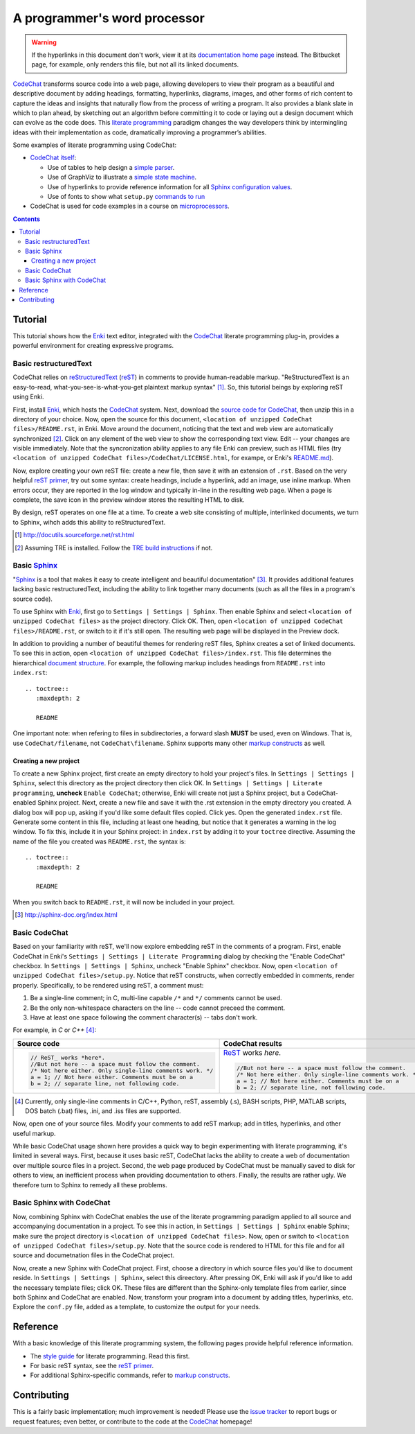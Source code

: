 *****************************
A programmer's word processor
*****************************

.. warning::

   If the hyperlinks in this document don't work, view it at its `documentation home page <https://pythonhosted.org/CodeChat/README.html>`_ instead. The Bitbucket page, for example, only renders this file, but not all its linked documents.

`CodeChat <https://bitbucket.org/bjones/documentation/overview>`_ transforms source code into a web page, allowing developers to view their program as a beautiful and descriptive document by adding headings, formatting, hyperlinks, diagrams, images, and other forms of rich content to capture the ideas and insights that naturally flow from the process of writing a program. It also provides a blank slate in which to plan ahead, by sketching out an algorithm before committing it to code or laying out a design document which can evolve as the code does. This `literate programming <http://www.literateprogramming.com/>`_ paradigm changes the way developers think by intermingling ideas with their implementation as code, dramatically improving a programmer’s abilities.

Some examples of literate programming using CodeChat:

* `CodeChat itself <https://pythonhosted.org/CodeChat/>`_:

  * Use of tables to help design a `simple parser <https://pythonhosted.org/CodeChat/CodeChat/CodeToRest.py.html#preserving-empty-lines-of-code>`_.
  * Use of GraphViz to illustrate a `simple state machine <https://pythonhosted.org/CodeChat/CodeChat/CodeToRest.py.html#summary-and-implementation>`_.
  * Use of hyperlinks to provide reference information for all `Sphinx configuration values <https://pythonhosted.org/CodeChat/conf.py.html>`_.
  * Use of fonts to show what ``setup.py`` `commands to run <https://pythonhosted.org/CodeChat/setup.py.html>`_

* CodeChat is used for code examples in a course on `microprocessors <http://www.ece.msstate.edu/courses/ece3724/main_pic24/docs/sphinx/textbook_examples.html>`_.

.. contents:: Contents
   :local:

Tutorial
========
This tutorial shows how the `Enki <http://enki-editor.org/>`_ text editor, integrated with the CodeChat_ literate programming plug-in, provides a powerful environment for creating expressive programs.

Basic restructuredText
----------------------
CodeChat relies on `reStructuredText <http://docutils.sourceforge.net/rst.html>`_ (`reST <http://docutils.sourceforge.net/rst.html>`_) in comments to provide human-readable markup. "ReStructuredText is an easy-to-read, what-you-see-is-what-you-get plaintext markup syntax" [#]_. So, this tutorial beings by exploring reST using Enki.

First, install Enki_, which hosts the CodeChat_ system. Next, download the `source code for CodeChat <https://bitbucket.org/bjones/documentation/get/tip.zip>`_, then unzip this in a directory of your choice. Now, open the source for this document, ``<location of unzipped CodeChat files>/README.rst``, in Enki. Move around the document, noticing that the text and web view are automatically synchronized [#]_. Click on any element of the web view to show the corresponding text view. Edit -- your changes are visible immediately. Note that the syncronization ability applies to any file Enki can preview, such as HTML files (try ``<location of unzipped CodeChat files>/CodeChat/LICENSE.html``, for exampe, or Enki's `README.md <https://raw.githubusercontent.com/hlamer/enki/master/README.md>`_).

Now, explore creating your own reST file: create a new file, then save it with an extension of ``.rst``. Based on the very helpful `reST primer <http://sphinx-doc.org/rest.html>`_, try out some syntax: create headings, include a hyperlink, add an image, use inline markup. When errors occur, they are reported in the log window and typically in-line in the resulting web page. When a page is complete, the save icon in the preview window stores the resulting HTML to disk.

By design, reST operates on one file at a time. To create a web site consisting of multiple, interlinked documents, we turn to Sphinx, wihch adds this ability to reStructuredText.

.. [#] http://docutils.sourceforge.net/rst.html

.. [#] Assuming TRE is installed. Follow the `TRE build instructions <https://github.com/bjones1/tre/blob/master/INSTALL.rst>`_ if not.

Basic Sphinx_
-------------
"`Sphinx <http://sphinx-doc.org/index.html>`_ is a tool that makes it easy to create intelligent and beautiful documentation" [#]_. It provides additional features lacking basic restructuredText, including the ability to link together many documents (such as all the files in a program's source code).

To use Sphinx with Enki_, first go to ``Settings | Settings | Sphinx``. Then enable Sphinx and select ``<location of unzipped CodeChat files>`` as the project directory. Click OK. Then, open ``<location of unzipped CodeChat files>/README.rst``, or switch to it if it's still open. The resulting web page will be displayed in the Preview dock.

In addition to providing a number of beautiful themes for rendering reST files, Sphinx creates a set of linked documents. To see this in action, open ``<location of unzipped CodeChat files>/index.rst``. This file determines the hierarchical `document structure <http://sphinx-doc.org/markup/toctree.html>`_. For example, the following markup includes headings from ``README.rst`` into ``index.rst``::

   .. toctree::
      :maxdepth: 2

      README

One important note: when refering to files in subdirectories, a forward slash **MUST** be used, even on Windows. That is, use ``CodeChat/filename``, not ``CodeChat\filename``. Sphinx supports many other `markup constructs <http://sphinx-doc.org/markup/index.html>`_ as well.

Creating a new project
^^^^^^^^^^^^^^^^^^^^^^
To create a new Sphinx project, first create an empty directory to hold your project's files. In ``Settings | Settings | Sphinx``, select this directory as the project directory then click OK. In ``Settings | Settings | Literate programming``, **uncheck** ``Enable CodeChat``; otherwise, Enki will create not just a Sphinx project, but a CodeChat-enabled Sphinx project. Next, create a new file and save it with the .rst extension in the empty directory you created.
A dialog box will pop up, asking if you'd like some default files copied. Click yes. Open the generated ``index.rst`` file. Generate some content in this file, including at least one heading, but notice that it generates a warning in the log window. To fix this, include it in your Sphinx project: in ``index.rst`` by adding it to your ``toctree`` directive. Assuming the name of the file you created was ``README.rst``, the syntax is::

   .. toctree::
      :maxdepth: 2

      README

When you switch back to ``README.rst``, it will now be included in your project.

.. [#] http://sphinx-doc.org/index.html

Basic CodeChat
--------------
Based on your familiarity with reST, we'll now explore embedding reST in the comments of a program. First, enable CodeChat in Enki's ``Settings | Settings | Literate Programming`` dialog by checking the "Enable CodeChat" checkbox. In ``Settings | Settings | Sphinx``, uncheck "Enable Sphinx" checkbox. Now, open ``<location of unzipped CodeChat files>/setup.py``. Notice that reST constructs, when correctly embedded in comments, render properly. Specifically, to be rendered using reST, a comment must:

#. Be a single-line comment; in C, multi-line capable ``/*`` and ``*/`` comments cannot be used.
#. Be the only non-whitespace characters on the line -- code cannot preceed the comment.
#. Have at least one space following the comment character(s) -- tabs don't work.

For example, in *C* or *C++* [#]_:

+-----------------------------------------------------------+-----------------------------------------------------------+
+ Source code                                               + CodeChat results                                          +
+===========================================================+===========================================================+
| .. code:: c                                               | ReST_ works *here*.                                       |
|                                                           |                                                           |
|    // ReST_ works *here*.                                 | .. code:: c                                               |
|    //But not here -- a space must follow the comment.     |                                                           |
|    /* Not here either. Only single-line comments work. */ |    //But not here -- a space must follow the comment.     |
|    a = 1; // Not here either. Comments must be on a       |    /* Not here either. Only single-line comments work. */ |
|    b = 2; // separate line, not following code.           |    a = 1; // Not here either. Comments must be on a       |
|                                                           |    b = 2; // separate line, not following code.           |
+-----------------------------------------------------------+-----------------------------------------------------------+

.. [#] Currently, only single-line comments in C/C++, Python, reST, assembly (.s), BASH scripts, PHP, MATLAB scripts, DOS batch (.bat) files, .ini, and .iss files are supported.

Now, open one of your source files. Modify your comments to add reST markup; add in titles, hyperlinks, and other useful markup.

While basic CodeChat usage shown here provides a quick way to begin experimenting with literate programming, it's limited in several ways. First, because it uses basic reST, CodeChat lacks the ability to create a web of documentation over multiple source files in a project. Second, the web page produced by CodeChat must be manually saved to disk for others to view, an inefficient process when providing documentation to others. Finally, the results are rather ugly. We therefore turn to Sphinx to remedy all these problems.

Basic Sphinx with CodeChat
--------------------------
Now, combining Sphinx with CodeChat enables the use of the literate programming paradigm applied to all source and accompanying documentation in a project. To see this in action, in ``Settings | Settings | Sphinx`` enable Sphinx; make sure the project directory is ``<location of unzipped CodeChat files>``. Now, open or switch to ``<location of unzipped CodeChat files>/setup.py``. Note that the source code is rendered to HTML for this file and for all source and documetnation files in the CodeChat project.

Now, create a new Sphinx with CodeChat project. First, choose a directory in which source files you'd like to document reside. In ``Settings | Settings | Sphinx``, select this direectory. After pressing OK, Enki will ask if you'd like to add the necessary template files; click OK. These files are different than the Sphinx-only template files from earlier, since both Sphinx and CodeChat are enabled. Now, transform your program into a document by adding titles, hyperlinks, etc. Explore the ``conf.py`` file, added as a template, to customize the output for your needs.

Reference
=========
With a basic knowledge of this literate programming system, the following pages provide helpful reference information.

* The `style guide <style_guide.py.html>`_ for literate programming. Read this first.
* For basic reST syntax, see the `reST primer`_.
* For additional Sphinx-specific commands, refer to `markup constructs`_.

Contributing
============
This is a fairly basic implementation; much improvement is needed! Please use the `issue tracker <http://bitbucket.org/bjones/documentation/issues?status=new&status=open>`_ to report bugs or request features; even better, or contribute to the code at the CodeChat_ homepage!

